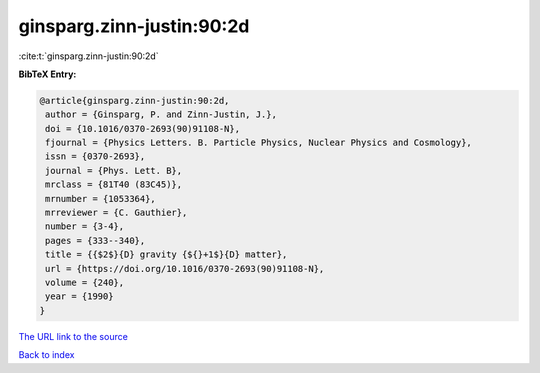 ginsparg.zinn-justin:90:2d
==========================

:cite:t:`ginsparg.zinn-justin:90:2d`

**BibTeX Entry:**

.. code-block:: bibtex

   @article{ginsparg.zinn-justin:90:2d,
    author = {Ginsparg, P. and Zinn-Justin, J.},
    doi = {10.1016/0370-2693(90)91108-N},
    fjournal = {Physics Letters. B. Particle Physics, Nuclear Physics and Cosmology},
    issn = {0370-2693},
    journal = {Phys. Lett. B},
    mrclass = {81T40 (83C45)},
    mrnumber = {1053364},
    mrreviewer = {C. Gauthier},
    number = {3-4},
    pages = {333--340},
    title = {{$2$}{D} gravity {${}+1$}{D} matter},
    url = {https://doi.org/10.1016/0370-2693(90)91108-N},
    volume = {240},
    year = {1990}
   }
`The URL link to the source <ttps://doi.org/10.1016/0370-2693(90)91108-N}>`_


`Back to index <../By-Cite-Keys.html>`_
